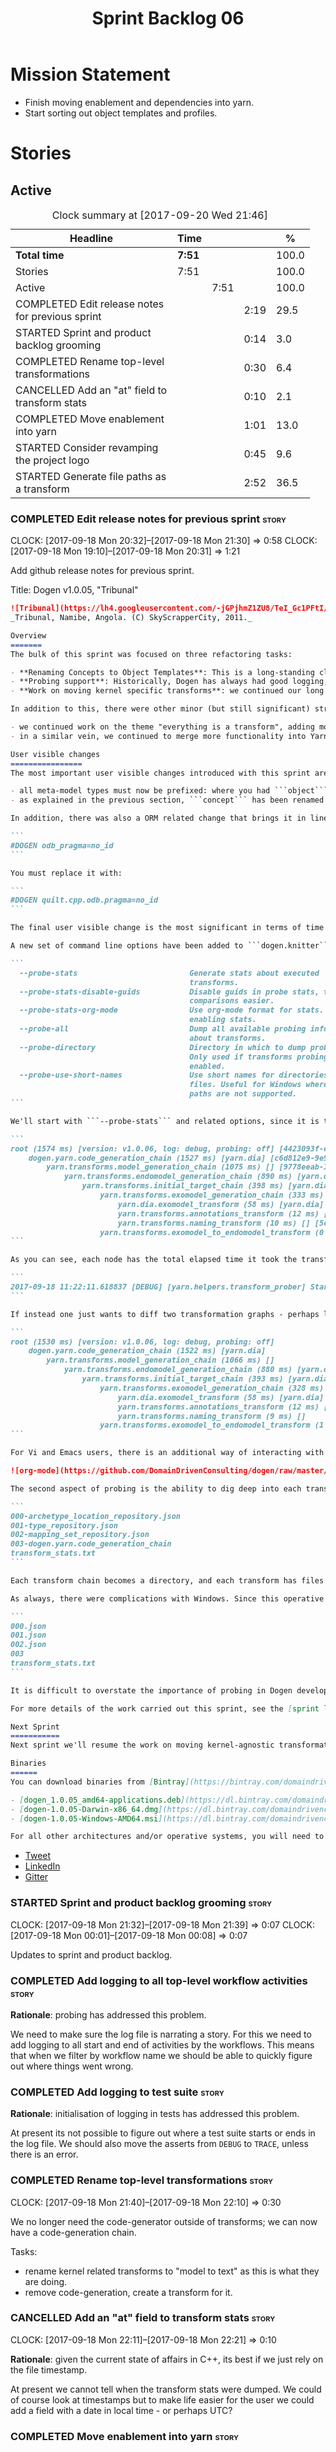 #+title: Sprint Backlog 06
#+options: date:nil toc:nil author:nil num:nil
#+todo: STARTED | COMPLETED CANCELLED POSTPONED
#+tags: { story(s) epic(e) }

* Mission Statement

- Finish moving enablement and dependencies into yarn.
- Start sorting out object templates and profiles.

* Stories

** Active

#+begin: clocktable :maxlevel 3 :scope subtree :indent nil :emphasize nil :scope file :narrow 75 :formula %
#+CAPTION: Clock summary at [2017-09-20 Wed 21:46]
| <75>                                                                        |        |      |      |       |
| Headline                                                                    | Time   |      |      |     % |
|-----------------------------------------------------------------------------+--------+------+------+-------|
| *Total time*                                                                | *7:51* |      |      | 100.0 |
|-----------------------------------------------------------------------------+--------+------+------+-------|
| Stories                                                                     | 7:51   |      |      | 100.0 |
| Active                                                                      |        | 7:51 |      | 100.0 |
| COMPLETED Edit release notes for previous sprint                            |        |      | 2:19 |  29.5 |
| STARTED Sprint and product backlog grooming                                 |        |      | 0:14 |   3.0 |
| COMPLETED Rename top-level transformations                                  |        |      | 0:30 |   6.4 |
| CANCELLED Add an "at" field to transform stats                              |        |      | 0:10 |   2.1 |
| COMPLETED Move enablement into yarn                                         |        |      | 1:01 |  13.0 |
| STARTED Consider revamping the project logo                                 |        |      | 0:45 |   9.6 |
| STARTED Generate file paths as a transform                                  |        |      | 2:52 |  36.5 |
#+TBLFM: $5='(org-clock-time% @3$2 $2..$4);%.1f
#+end:

*** COMPLETED Edit release notes for previous sprint                  :story:
    CLOSED: [2017-09-18 Mon 21:39]
    CLOCK: [2017-09-18 Mon 20:32]--[2017-09-18 Mon 21:30] =>  0:58
    CLOCK: [2017-09-18 Mon 19:10]--[2017-09-18 Mon 20:31] =>  1:21

Add github release notes for previous sprint.

Title: Dogen v1.0.05, "Tribunal"

#+begin_src markdown
![Tribunal](https://lh4.googleusercontent.com/-jGPjhmZ1ZU8/TeI_Gc1PFtI/AAAAAAAAIwQ/UBPUpWaRuHA/s894/IMG_2594.JPG)
_Tribunal, Namibe, Angola. (C) SkyScrapperCity, 2011._

Overview
=======
The bulk of this sprint was focused on three refactoring tasks:

- **Renaming Concepts to Object Templates**: This is a long-standing clean-up that needed doing. One of the key principles in Yarn is to avoid binding to language specific terms when those terms don't cleanly map across to several programming languages. Since inception, "Concepts" has been a flagrant violation, as it alludes to a C++ feature which it isn't even a proper implementation of, nor does it map to generics. With the work on profiles looming, this clean-up became ever more pressing. Granted, "object templates"  is rather more verbose - but we decided to make the change in the interest of cleaning up Yarn vocabulary. It is, at least, a more accurate reflection of this meta-model element's responsibilities.
- **Probing support**: Historically, Dogen has always had good logging, allowing us to troubleshoot most issues quickly. However, with Yarn's transition towards a transformation-based architecture, it has become increasingly difficult to figure out what each transformation is doing. The linear nature of the log does not help, given that one is trying to visualise a graph. Thus, troubleshooting of issues has slowed down noticeably, so something had to be done. Probing is the proposed solution for this problem, and it has already made  troubleshooting orders of magnitude faster. This feature is described in depth below.
- **Work on moving kernel specific transforms**: we continued our long road on moving all of the "kernel-specific" transforms which aren't actually kernel-specific into Yarn. Enablement is almost done, but it remains elusive.

In addition to this, there were other minor (but still significant) strands of work:

- we continued work on the theme "everything is a transform", adding more transform chains and cleaning up more terminology as we went along. This work is now more or less complete, with the core of Yarn providing a set of primitives that are in keeping with the literature on code generation - in particular [Model-Driven Software Engineering in Practice](https://www.amazon.co.uk/Model-Driven-Software-Engineering-Practice-Synthesis/dp/1608458822). This has greatly simplified Yarn's conceptual model and vocabulary since we can now rely on "standard" terms.
- in a similar vein, we continued to merge more functionality into Yarn, deprecating the Knit model and moving its contents as transforms into Yarn.

User visible changes
================
The most important user visible changes introduced with this sprint are related to stereotypes:

- all meta-model types must now be prefixed: where you had ```object``` you must now put ```yarn::object```. This change was done in preparation for both the generalisation of profiles, and for adding the ability to refer to object templates (née concepts) across models.
- as explained in the previous section, ```concept``` has been renamed to ```object_template```, so where you had ```concept``` you must now put ```yarn::object_template```.

In addition, there was also a ORM related change that brings it in line with all other tagged values: the low-level ODB parameter was renamed from ```odb_pragma``` to ```quilt.cpp.odb.pragma```. So, in your models, where you had:

```
#DOGEN odb_pragma=no_id
```

You must replace it with:

```
#DOGEN quilt.cpp.odb.pragma=no_id
```

The final user visible change is the most significant in terms of time spent: transform probing. As it happens, it is not really aimed at end-users, but its worth describing the feature as it may still prove to be useful.

A new set of command line options have been added to ```dogen.knitter```:

```
  --probe-stats                         Generate stats about executed
                                        transforms.
  --probe-stats-disable-guids           Disable guids in probe stats, to make
                                        comparisons easier.
  --probe-stats-org-mode                Use org-mode format for stats. Requires
                                        enabling stats.
  --probe-all                           Dump all available probing information
                                        about transforms.
  --probe-directory                     Directory in which to dump probe data.
                                        Only used if transforms probing is
                                        enabled.
  --probe-use-short-names               Use short names for directories and
                                        files. Useful for Windows where long
                                        paths are not supported.
```

We'll start with ```--probe-stats``` and related options, since it is the most likely to be of use to end users. It is now possible to dump statistics about the transform graph, allowing simple benchmarkings. When a user selects this option, a file is generated under the probing directory (configurable via ```--probe-directory```), with the name ```transform_stats.txt```. As an example, here is the ```head``` of the generation of the ```yarn``` model:

```
root (1574 ms) [version: v1.0.06, log: debug, probing: off] [4423093f-eb3e-40af-a370-b879684f7950]
    dogen.yarn.code_generation_chain (1527 ms) [yarn.dia] [c6d812e9-9e97-4084-a1e1-afd804929dc0]
        yarn.transforms.model_generation_chain (1075 ms) [] [9778eeab-107a-4c0f-a633-87ffd06fcd5c]
            yarn.transforms.endomodel_generation_chain (890 ms) [yarn.dia] [3425b8d7-7ab2-4f95-a53a-b8c4bf7e0485]
                yarn.transforms.initial_target_chain (398 ms) [yarn.dia] [229a572e-70c1-4934-be79-db7e481de5bc]
                    yarn.transforms.exomodel_generation_chain (333 ms) [yarn.dia] [240ea71b-778a-4601-8682-153ad8b78d51]
                        yarn.dia.exomodel_transform (58 ms) [yarn.dia] [5e599d88-9676-41e9-aa9a-aaf4ebb134f8]
                        yarn.transforms.annotations_transform (12 ms) [] [7d95b799-72d0-471f-a50c-bb29a0d70709]
                        yarn.transforms.naming_transform (10 ms) [] [5c768d15-7964-4d54-a9c1-f32acc452161]
                    yarn.transforms.exomodel_to_endomodel_transform (0 ms) [<dogen><yarn>] [e8ec0c9f-92f1-4b03-a755-a335beda1c44]
```

As you can see, each node has the total elapsed time it took the transform to execute. In addition, the root node of the graph contains information about the configuration, so that we can compare like with like. This includes the Dogen version, the type of logging and whether detailed probing was enabled or not. You will also not fail to notice the GUIDs next to each node in the graph. These are correlation IDs, enabling one to find the logging for each of the transforms in the log file:

```
2017-09-18 11:22:11.618837 [DEBUG] [yarn.helpers.transform_prober] Starting: yarn.transforms.endomodel_pre_processing_chain (229a572e-70c1-4934-be79-db7e481de5bc)
```

If instead one just wants to diff two transformation graphs - perhaps looking for performance changes, or changes in the composition of the grap - one can disable the GUIDs via ```--probe-stats-disable-guids```.

```
root (1530 ms) [version: v1.0.06, log: debug, probing: off]
    dogen.yarn.code_generation_chain (1522 ms) [yarn.dia]
        yarn.transforms.model_generation_chain (1066 ms) []
            yarn.transforms.endomodel_generation_chain (880 ms) [yarn.dia]
                yarn.transforms.initial_target_chain (393 ms) [yarn.dia]
                    yarn.transforms.exomodel_generation_chain (328 ms) [yarn.dia]
                        yarn.dia.exomodel_transform (58 ms) [yarn.dia]
                        yarn.transforms.annotations_transform (12 ms) []
                        yarn.transforms.naming_transform (9 ms) []
                    yarn.transforms.exomodel_to_endomodel_transform (1 ms) [<dogen><yarn>]
```

For Vi and Emacs users, there is an additional way of interacting with the transform graph: we've added an org-mode compatible dump of the graph via ```--probe-stats-org-mode```. This feature is extremely useful because it allows collapsing and expanding the graph interactively from within the editor:

![org-mode](https://github.com/DomainDrivenConsulting/dogen/raw/master/doc/blog/images/emacs_org_mode_stats.png)

The second aspect of probing is the ability to dig deep into each transform, in order to understand what it was doing. For this we can use ```--probe-all```. Once enabled, a dump is generated for each transform in the transform graph of its inputs and outputs - where applicable. These are also stored in the probe directory. The directory structure follows the graph:

```
000-archetype_location_repository.json
001-type_repository.json
002-mapping_set_repository.json
003-dogen.yarn.code_generation_chain
transform_stats.txt
```

Each transform chain becomes a directory, and each transform has files with inputs and outputs, in JSON. It is trivial to indent the JSON files and diff input with output to figure out what the transform did - or, more likely, didn't do.

As always, there were complications with Windows. Since this operative system does not support long paths, we found that probing often failed with errors because our transform graph is deeply nested and the transforms have very long names. To allow one to use this feature under Windows, we've added ```--probe-use-short-names```. This makes the files and directories a lot less meaningful, but at least it still works:

```
000.json
001.json
002.json
003
transform_stats.txt
```

It is difficult to overstate the importance of probing in Dogen development. It was already used during this sprint to quickly get to the bottom of issues in enablement, and it was found to greatly simply this task. In the future, when we have rapid JSON support, one can conceive of a feature to read the dumped data into a test to replicate some particular bug very quickly.

For more details of the work carried out this sprint, see the [sprint log](https://github.com/DomainDrivenConsulting/dogen/blob/master/doc/agile/v1/sprint_backlog_05.org).

Next Sprint
===========
Next sprint we'll resume the work on moving kernel-agnostic transformations from the kernels into yarn.

Binaries
======
You can download binaries from [Bintray](https://bintray.com/domaindrivenconsulting/Dogen) for OSX, Linux and Windows (all 64-bit):

- [dogen_1.0.05_amd64-applications.deb](https://dl.bintray.com/domaindrivenconsulting/Dogen/1.0.05/dogen_1.0.05_amd64-applications.deb)
- [dogen-1.0.05-Darwin-x86_64.dmg](https://dl.bintray.com/domaindrivenconsulting/Dogen/1.0.05/dogen-1.0.05-Darwin-x86_64.dmg)
- [dogen-1.0.05-Windows-AMD64.msi](https://dl.bintray.com/domaindrivenconsulting/Dogen/dogen-1.0.05-Windows-AMD64.msi)

For all other architectures and/or operative systems, you will need to build Dogen from source. Source downloads are available below.
#+end_src

- [[https://twitter.com/MarcoCraveiro/status/909878261852835843][Tweet]]
- [[https://www.linkedin.com/feed/update/urn:li:activity:6315644420331053056][LinkedIn]]
- [[https://gitter.im/DomainDrivenConsulting/dogen][Gitter]]

*** STARTED Sprint and product backlog grooming                       :story:
    CLOCK: [2017-09-18 Mon 21:32]--[2017-09-18 Mon 21:39] =>  0:07
    CLOCK: [2017-09-18 Mon 00:01]--[2017-09-18 Mon 00:08] =>  0:07

Updates to sprint and product backlog.

*** COMPLETED Add logging to all top-level workflow activities        :story:
    CLOSED: [2017-09-18 Mon 21:43]

*Rationale*: probing has addressed this problem.

We need to make sure the log file is narrating a story. For this we
need to add logging to all start and end of activities by the
workflows. This means that when we filter by workflow name we should
be able to quickly figure out where things went wrong.

*** COMPLETED Add logging to test suite                               :story:
    CLOSED: [2017-09-18 Mon 21:42]

*Rationale*: initialisation of logging in tests has addressed this
problem.

At present its not possible to figure out where a test suite starts or
ends in the log file. We should also move the asserts from =DEBUG= to
=TRACE=, unless there is an error.

*** COMPLETED Rename top-level transformations                        :story:
    CLOSED: [2017-09-18 Mon 22:10]
    CLOCK: [2017-09-18 Mon 21:40]--[2017-09-18 Mon 22:10] =>  0:30

We no longer need the code-generator outside of transforms; we can now
have a code-generation chain.

Tasks:

- rename kernel related transforms to "model to text" as this is what
  they are doing.
- remove code-generation, create a transform for it.

*** CANCELLED Add an "at" field to transform stats                    :story:
    CLOSED: [2017-09-18 Mon 22:21]
    CLOCK: [2017-09-18 Mon 22:11]--[2017-09-18 Mon 22:21] =>  0:10

*Rationale*: given the current state of affairs in C++, its best if we
just rely on the file timestamp.

At present we cannot tell when the transform stats were dumped. We
could of course look at timestamps but to make life easier for the
user we could add a field with a date in local time - or perhaps UTC?

*** COMPLETED Move enablement into yarn                               :story:
    CLOSED: [2017-09-19 Tue 08:36]
    CLOCK: [2017-09-19 Tue 20:58]--[2017-09-19 Tue 21:19] =>  0:21
    CLOCK: [2017-09-19 Tue 07:41]--[2017-09-19 Tue 08:01] =>  0:20
    CLOCK: [2017-09-19 Tue 07:20]--[2017-09-19 Tue 07:40] =>  0:20

It seems that the concepts around enablement are actually not kernel
specific but instead can be generalised at the meta-model level. We
need to create adequate representations in yarn to handle facets,
etc. We then need to move across the code that computes enablement
into yarn so that all kernels can make use of it.

Problems:

- we are checking to see if the hash facet is enabled with c++ 98; if
  so, we throw as this facet is incompatible. We cannot do this from
  yarn since we do not know what c++ standards are.
- because we do not have a mapping between a archetype location and
  the meta-type, we will be enabling/disabling all archetype locations
  across all meta-types.
- because we do not have element segmentation, the element extensions
  will be disabled. Actually this will probably work just the same,
  given that all elements exist.
- enablement must be done after external transformations so it picks
  up fabric types.
- we need to support formatting styles in order to be able to use the
  artefact properties from the meta-model.
- in quilt.cpp, someone did an upfront generation of all archetype
  properties against the archetype locations. We not doing that in
  yarn, so nothing is coming out. This was done during transformation
  in formattables.
- with a move into yarn, we seem to have broken the overwrite flag
  logic; changes no longer result in new code being generated.
- we also have borked the includes: dependency builder is looking into
  the formattables instead of element. However, we then run into
  segmentation issues because we cannot find forward declarations on
  the main element.

To do:

- kernel registrar type index map - done.
- assistant to latch on to element; use new element properties where
  possible.
- facet properties must be handled, and assistant must use the yarn
  version.
- c# formatter registrar type index map - done.
- bug in template instantiating: artefact expansions do not seem to
  take kernel into account - done.
- use new enabled fields.
- delete all enablement classes in c++ and enabled/overwrite properties.

*Previous Understanding*

We need to make use of the exact same logic as implemented in
=quilt.cpp= for enablement. Perhaps all of the enablement related
functionality can be lifted and grafted onto quilt without any major
changes.

*** STARTED Consider revamping the project logo                       :story:
    CLOCK: [2017-09-18 Mon 22:11]--[2017-09-18 Mon 22:56] =>  0:45

Try doing something slightly less "street".

*** STARTED Generate file paths as a transform                        :story:
    CLOCK: [2017-09-20 Wed 20:12]--[2017-09-20 Wed 21:46] =>  1:34
    CLOCK: [2017-09-19 Tue 21:42]--[2017-09-19 Tue 21:47] =>  0:05
    CLOCK: [2017-09-19 Tue 21:20]--[2017-09-19 Tue 21:41] =>  0:21
    CLOCK: [2017-09-19 Tue 17:51]--[2017-09-19 Tue 18:43] =>  0:52

Add a yarn transform for file path generation.

In order to solve this problem, we need to create a generic
architecture that compute file paths. We have two key
responsibilities:

- computing the full path, used for writing the artefact.
- computing a relative path, used for:
  - includes;
  - header guards;
  - visual studio C# projects at present, and in the future, c++ projects;
  - paths in ODB files, which requires the relative path to both the
    odb and types facets.
  - paths in CMakeLists for ODB files.
  - paths in msbuild for ODB files.

*Computing the full path*

At present we are computing the full path by having a kernel-specific
locator who loads its information as follows:

- output directory path, cpp headers output directory path; can be
  sourced from options.
- type repository: can be sourced from context.
- enable kernel directories: read from meta-data.
- module ids: already available in model.
- formatters repository: part of this can be replaced by sourcing the
  archetype location from context. However, we also use the formatter
  to generate the path.

In addition, we read data from meta-data:

- include, source directory name
- header, implementation file extension
- disable facet directories
- kernel directory name
- for each facet, facet directory name, facet postfix, archetype
  postfix

This information can all be read up front from the root annotation.

We then compute different kinds of paths:

- project path: full path to the project directory. Starts with the
  supplied output directory, skips external modules, adds model
  modules, skips internal modules. Includes_ kernel directory, if
  enabled.
- facet path: includes facet directory, internal modules, model
  modules. Handles module names differently from all other
  names. Includes file name and extension (supplied as paramters).

Finally, formatters call specific functions to obtain the full path or
include path. However, each formatter is then responsible for
supplying things such as is header file/implementation file, is
CMakeLists etc.

*Towards a more general locator architecture*

Locator needs to be able to load all of the meta-data related to:

- kernels: kernel directory, is kernel enabled
- facets: directory, postfix, archetype postfix

The biggest problem we have is that, given an element and an
archetype, we are not able to determine:

- the full path: what is the extension? is the archetype in a facet or
  not? e.g. top-level CMakeLists. Is it in a directory that lives
  outside of the project directory and outside of facet directories?
  e.g. src CMakeLists. Is it in a facet? e.g. ODB files.
- the relative paths: relative to what? how many to compute.

However, some things do have a functional relationship:

- given archetype location, you can only have one extension. One
  extension can have many archetype locations. This includes
  separating headers from implementation, etc. Formatters know the
  extension.

We could introduce two concepts:

- directory groups: project, kernel, facet, other: include,
  implementation. Directory groups contain directory groups. Directory
  groups have settings: a name; whether to add external modules,
  internal modules, model modules;

- file groups: include, implementation.

**** Merged Stories
***** Split out the file extension from the formatter

At present we have handled file extensions in one of two ways:

- we baked them in into locator, dynamically: this is the case for
  =hpp= and =cpp=, where locator is responsible for retrieving the
  meta-data related to extensions.
- we hacked them in into locator, statically: this is the case for
  CMakeLists, where the =txt= is hard-coded in.
- we hacked them in into the elements: this is the case for Visual
  Studio solutions and projects.

In reality, what we need is to create a separation between the
archetype, the extension "kind" and the actual extension. All
archetypes have a fixed "extension kind". For example, C++ headers
will always have a C++ header extension even though the actual header
extension used is not known. In other cases the extension kind has a
fixed extension (CMakeLists, Visual Studio projects, solutions). At
present this mapping is done via the multiple functions locator
supplies.

We could conceivably have an enumeration for extension kind and then
have a single function for full paths, that just takes in the
extension kind, archetype etc. This would replace the proliferation of
"full path for XYZ".

We also have the concept of inclusion paths. We should generalise this
to just "relative paths" and have a "add project directory?" flag.

***** Name all project paths according to a scheme

The locator API looks really confusing due to the various kinds of
paths. We need to catalogue them all and name them properly.

- output directory: directory into which knitter will write all files,
  unless "c++ headers output directory" is set, in which case it will
  write all files except for the headers.
- c++ headers output directory: directory in which knitter will write
  the headers. Only applicable to c++.
- include directory: aka inclusion directory; directory to place in
  the include path.

***** Handling of visual studio projects and solutions is incorrect

At present we added the extension of the solution/project to the
element name, e.g.:

: all_path_and_directory_settings.csproj

This happens to work for the simpler cases, but if we try to add a
postfix we then have a problem:

: dogen.test_models.all_path_and_directory_settings.csproj_vc15_

Projects and solutions do not seem to fit our conceptual model for the
element space. We need to somehow have distinct element IDs but yet
not associate the extension with the name directly. Up to now we never
had two distinct elements with the exact same name but generating two
different artefacts with different extensions.

This is a problem because we will need to have the ability to generate
multiple project files for different versions of visual studio.

For now we removed the project and solution postfixes:

: #DOGEN quilt.csharp.visual_studio.solution.postfix=_vs15_
: #DOGEN quilt.csharp.visual_studio.project.postfix=_vc15_

In order to fit our conceptual model, we need to make some adjustments
to our implementation of projects and solutions. First, there is only
one meta-model element for *both* projects and solutions. This is
derived from the fact that they both share a common name. The
conceptual model does not involve file extensions - or file paths for
that matter; archetypes exist only in archetype space, and their
"paths" in this space are only related to the facets they belong
to. The physical location is a property of files, which are
expressions of archetypes in "file space". Thus, there is only one
single element, provisionally called "visual studio", which has
multiple archetypes (and their associated formatters):

- solution
- project

Second, a solution and project may be instantiated multiple times,
depending on the version of visual studio and the associated
compiler. Externally users supply a visual studio version and that
internally will map to different instances of the formatters. We must
instantiate the formatters for each supported version because we may
need to create multiple versions simultaneously: his is the use case
where users want to generate projects and solutions for multiple
versions of VS at the same time.

THe good news is that we already have something similar: master
includes. We can adapt a lot of the logic we have for master
includes. There are some differences though:

- we will have multiple instances on the same facet.
- we need some external mechanism to determine if a given version is
  enabled. We could force users to enter the "enabled" property for
  each version in the meta-data, but that would get really messy since
  there are only a few valid combinations of solution and project
  version. Its better if users supply the Visual Studio versions and
  we infer the solution and projects to enable. But we do not have a
  mechanism for this at present. We could add a "is enabled" to
  formatters like we did for helpers, supplying the element; we would
  then check the Visual Studio version in the element and return false
  if it didn't match the formatters version. Or we could change the
  formatter's interface to return optional artefact. Whilst this is a
  bit more painful - we'd have to change all formatters - it fits the
  code structure slightly better.
- we need to have different file names depending on the
  version. Worse: if there is just a single version we do not need to
  have a "version prefix". If there are multiple versions we need to
  add the prefix. The fist use case is easy: we already have archetype
  prefixes; we just need to add a prefix for each version. The second
  part requires some hacking. We could have an option in locator:
  "apply archetype postfix" supplied as an argument. Since we have the
  Visual Studio element we have visibility of all enabled versions.

***** Add a "flat directory" mode

It would be nice to have a mode in which all files get placed in a
single-directory: no src, include, etc – just one big folder with all
files.

Actually we can already achieve this:

- set =quilt.cpp.disable_facet_directories= to true
- set =quilt.cpp.include_directory_name= to empty
- set =quilt.cpp.source_directory_name= to empty

It is however a bit painful. It would be nice to have a shorthand for
this, which could be the "flat directory" mode. It is also compatible
with split project mode (we just have flat directories in two
different top-level directories), which is nice.

We should check that =enable_unique_file_names= is set to true.

Key: =quilt.cpp.flat_directory_mode.enabled=.

*** Tidy-up fabric                                                    :story:

Now we have dynamic transforms, we don't really need all the classlets
we've created in fabric. We can get away with probably just the
dynamic transform, calling all the factories.

*** Clean-up archetype locations modeling                             :story:

We now have a large number of containers with different aspects of
archetype locations data. We need to look through all of the usages of
archetype locations and see if we can make the data structures a bit
more sensible. For example, we should use archetype location id's
where possible and only use the full type where required.

Notes:

- formatters could return id's?
- add an ID to archetype location; create a builder like name builder
  and populate ID as part of the build process.

*** Use element ids for associations                                  :story:

There doesn't seem a need for having entire names for associations;
these are used to find information by ID anyway. We should try to
convert them to element id's instead and see what breaks.

- transparent, opaque associations
- base, derived visitor
- contained by

We can't do this for:

- visitor: we use the name in the formatter.

*** Add facet validation against language standard                    :story:

With the move of enablement to yarn, we can no longer validate facets
against the language standard. For example, we should not allow
hashing on C++ 98. The code was as follows:

#+begin_src c++
void enablement_expander::validate_enabled_facets(
    const global_enablement_configurations_type& gcs,
    const formattables::cpp_standards cs) const {
    BOOST_LOG_SEV(lg, debug) << "Validating enabled facets.";

    if (cs == formattables::cpp_standards::cpp_98) {
        using formatters::hash::traits;
        const auto arch(traits::class_header_archetype());

        const auto i(gcs.find(arch));
        if (i == gcs.end()) {
            BOOST_LOG_SEV(lg, error) << archetype_not_found << arch;
            BOOST_THROW_EXCEPTION(expansion_error(archetype_not_found + arch));
        }

        const auto& gc(i->second);
        if (gc.facet_enabled()) {
            const auto fctn(gc.facet_name());
            BOOST_LOG_SEV(lg, error) << incompatible_facet << fctn;
            BOOST_THROW_EXCEPTION(expansion_error(incompatible_facet + fctn));
        }
    }

    BOOST_LOG_SEV(lg, debug) << "Validated enabled facets.";
}
#+end_src

It was called from the main transform method in enablement transform,
prior to uptading facet enablement.

*** Tidy-up assistant API                                             :story:

Now we have element in assistant we can start removing the need for
element in the calls, making the templates simpler.

*** Facets incompatible with standards                                :story:

Some facets may not be supported for all settings of a language. For
example the hash facet is not compatible with C++ 98. We need to have
some kind of facet/formatter level validation for this.

*** Handcrafted templates                                             :story:

At present we generate constructors, swap, etc. for handcrafted
classes. Ideally users should be able to create a profile that enables
the things they want to see on a template and then associate it with a
stereotype. For this we will need aspect support.

*** Drop the original extension in tailor                             :story:

Filenames in tailor look weird:

: dart.dia.json

it should just be:

: dart.json

*** Move dependencies into yarn                                       :story:

Actually the dependencies will be generated at the kernel level
because 99% of the code is kernel specific. However, we need to make
it an external transform.

Tasks:

- create the locator in the C++ external transform
- create a dependencies transform that uses the existing include
  generation code.

*Previous understanding*

It seems all languages we support have some form of "dependencies":

- in c++ these are the includes
- in c# these are the usings
- in java these are the imports

So, it would make sense to move these into yarn. The process of
obtaining the dependencies must still be done in a kernel dependent
way because we need to build any language-specific structures that the
dependencies builder requires. However, we can create an interface for
the dependencies builder in yarn and implement it in each kernel. Each
kernel must also supply a factory for the builders.

*** Consider folding quilt into yarn                                  :story:

In the far distant future, when we finally finish merging all the
quilt specific stuff into yarn (e.g. formattables), it actually makes
sense to deprecate quilt as a concept. Yarn then becomes the central
point, and frontends and backends are just implementations that hook
into it. Thus we then have simply =yarn.cpp= and =yarn.csharp=.

However, there is still a concept that needs to be captured: the
kernel. That is, a set of backends that work together to provide some
kind of "service". In quilt's case the basic type definitions. We
could potentially want to implement other backends that are totally
distinct from quilt. However, we still do not have a concrete use case
for this. Thus it may make more sense to just fold now and worry about
these more flexible use cases when they arrive. We can always rename.

*** Code-generate annotations type templates                          :story:

Tasks:

- create a meta-model element for type templates. Add container in
  exomodel for it. Name: =yarn::annotation_type_template=?
- add frontend support for the type template element.
- add a transform that reads all the meta-data from type templates and
  populates the yarn element of the type template. Add this transform
  to the exomodel transforms, at the end of the chain (e.g. after
  annotations).
- create a meta-model element for the initialiser of type templates,
  made up of all type templates in the model. Add a container of
  initialiser in endomodel.
- add a transform that moves all of the type templates into the
  initialiser. This can be done as part of the exomodel to endomodel
  transform. Or maybe we should have a stand alone transform, and the
  final transform simply ignores type templates.
- create a registrar in annotations that registers type templates.
- create a stitch template for the initialiser, taking the registrar
  as an argument, and registering all type templates.
- add all type templates to all models, and generate the type
  initialisers.
- hook the type initialisers to the initialisers.
- change type group repository to initialise from the registrar.
- delete all type groups JSON and hydrator and related code.

Merged stories:

*Initialisation of meta-data*

At present we are reading meta-data files for every transformation. In
reality, it makes no sense to allow the meta-data files to change
dynamically, because the consumers of the meta-data are hard-coded. So
it would make more sense to treat them as a initialisation step. This
will make even more sense when we code-generate the types instead of
using JSON. Then we can hook up the generated code to the
initialisers.

*** Cannot make qualified references to concepts                      :story:

At present it is not possible to consume concepts defined in a
referenced model, nor is it possible to refer to a concept in a
different module from the module in which the element is in, e.g.: say
concept C0 is declared in module M0; all types of M0 can have C0 as
stereotype and that will resolve. However any types on any other
module cannot see the concept.

One suggestion is to allow scoped names in stereotypes:
=module::Concept=.

The heuristic for concept resolution is then:

- external modules are never part of the scoped name;
- on a scoped concept with M names, we first start by assuming that
  the first name is the model module and M-2 is/are the internal
  module(s). We try this for all names in M-2, e.g. first two names
  are model modules and M-3 names are internal modules and so forth.

*** Add support for object templates that work cross-model            :story:

We've implemented support for cross-model inheritance in sprint 87 but
we did not cover object templates. Most of the approach is the same,
but unfortunately we can't just reuse it.

Tasks:

- we need a refines field which is a text collection.
- we need refinement settings, factory etc.
- update parsing expander.

*** Move formatting styles into yarn                                  :story:

We need to support the formatting styles at the meta-model level.

*** Throw on unsupported stereotypes                                  :story:

In some cases we may support a feature in one language but not on
others like say ORM at present. If a user requests ORM in a C# model,
we should throw.

If we are in compatibility mode, however, we should not throw.

Note that we are already throwing if a stereotype is totally
unknown. The problem here is that the stereotype is known, but not
supported for all kernels. This is a bit trickier.

We also need to check the existing code in stereotypes transform to
stop trowing if compatibility flag is on.

*** Change order of includes according to Lakos major design rule     :story:

Lakos says:

#+begin_quote
The .c file of every component should include its own .h file as the
first substantive line of code.
#+end_quote

We decided to include it as the last line. However, Lakos approach has
the side-effect of automatically detecting headers that are missing
includes. We used to do this manually by generating =.cpp= files that
just included the header but then had to remove it because it was
slowing down compilation. With Lakos approach we get the best of both
worlds.

We need to also update the generated code to follow this
approach. This will require some thinking.

*** Move element segmentation into yarn                               :story:

We've added the notion that an element can be composed of other
elements in quilt, in order to handle forward declarations. However,
with a little bit of effort we can generalise it into yarn. It would
be useful for other things such as inner classes. We don't need to
actually implement inner classes right now but we should make sure the
moving of this feature into yarn is compatible with it.

Notes:

- seems like we have two use cases: a) we need all elements, master
  and extensions and we don't really care about which is which. b) we
  only want masters. However, we must be able to access the same
  element properties from either the master or the extension. Having
  said all that, it seems we don't really need all of the element
  properties for both - forward declarations probably only need:
  decoration and artefact properties.
- we don't seem to use the map in formattables model anywhere, other
  than to find master/extension elements.
- Yarn model could have two simple list containers (masters and
  all). Or maybe we don't even need this to start off with, we can
  just iterate and skip extensions where required.
- so in conclusion, we to move decoration, enablement and dependencies
  into yarn (basically decoration and artefact properties) first and
  then see where segmentation ends.

Tasks:

- add a concept for element extensions: =Extensible=. Contains a list
  of element pointers.
- populate it with the extensions.
- change enablement to merge all element properties of extensible
  elements.

*** Create a yarn locator                                             :story:

We need to move all functionality which is not kernel specific into
yarn for the locator. This will exist in the helpers namespace. We
then need to implement the C++ locator as a composite of yarn
locator. It will live in fabric.

*Other Notes*

At present we have multiple calls in locator, which are a bit
ad-hoc. We could potentially create a pattern. Say for C++, we have
the following parameters:

- relative or full path
- include or implementation: this is simultaneously used to determine
  the placement (below) and the extension.
- meta-model element:
- "placement": top-level project directory, source directory or
  "natural" location inside of facet.
- archetype location: used to determine the facet and archetype
  postfixes.

E.g.:

: make_full_path_for_enumeration_implementation

Interestingly, the "placement" is a function of the archetype location
(a given artefact has a fixed placement). So a naive approach to this
seems to imply one could create a data driven locator, that works for
all languages if supplied suitable configuration data. To generalise:

- project directory is common to all languages.
- source or include directories become "project
  sub-directories". There is a mapping between the artefact location
  and a project sub-directory.
- there is a mapping between the artefact location and the facet and
  artefact postfixes.
- extensions are a slight complication: a) we want to allow users to
  override header/implementation extensions, but to do it so for the
  entire project (except maybe for ODB files). However, what yarn's
  locator needs is a mapping of artefact location to  extension. It
  would be a tad cumbersome to have to specify extensions one artefact
  location at a time. So someone has to read a kernel level
  configuration parameter with the artefact extensions and expand it
  to the required mappings. Whilst dealing with this we also have the
  issue of elements which have extension in their names such as visual
  studio projects and solutions. The correct solution is to implement
  these using element extensions, and to remove the extension from the
  element name.
- each kernel can supply its configuration to yarn's locator via the
  kernel interface. This is fairly static so it can be supplied early
  on during initialisation.
- there is still something not quite right. We are performing a
  mapping between some logical space (the modeling space) and the
  physical space (paths in the filesystem). Some modeling elements
  such as the various CMakeLists.txt do not have enough information at
  the logical level to tell us about their location; at present the
  formatter itself gives us this hint ("include cmakelists" or "source
  cmakelists"?). It would be annoying to have to split these into
  multiple archetypes just so we can have a function between the
  archetype location and the physical space. Although, if this is the
  only case of a modeling element not mapping uniquely, perhaps we
  should do exactly this.
- However, we still have inclusion paths to worry about. As we done
  with the source/include directories, we need to somehow create a
  concept of inclusion path which is not language specific; "relative
  path" and "requires relative path" perhaps? These could be a
  function of archetype location.

*** Add a modeline to stitch                                          :story:

It would be nice to be able to supply the mode and other emacs
properties to stitch templates. For that we just need a special KVP
used at the top that contains the modeline:

: <#@ modeline="-*- mode: poly-stitch; tab-width: 4; indent-tabs-mode: nil; -*-" #>

Stitch can read this KVP and ignore it.

*** Create "opaque" kernel and element properties                     :story:

As part of the element container, we can have a set of base classes
that are empty: =opaque_element_properties=. This class is then
specialised in each kernel with the properties that are specific to
it. We probably need an equivalent for:

- kernel level properties
- element level properties
- attribute level properties.

We then have to do a lot of casting in the helpers.

Once we got these opaque properties, we can then create "kernel
specific expanders" which are passed in to the yarn workflow. These
populate the opaque properties.

*** Move helpers into yarn                                            :story:

Looking at helpers, it is clear that they are common to all
languages. We just need to rename the terminology slightly -
particularly wrt to streaming properties - and then move this code
across into yarn.

*** Move facet properties into yarn                                   :story:

We should be able to handle these generically in yarn.

*** Move ORM camel-case and databases into yarn                       :story:

We should handle this property at the ORM level, rather than at the
ODB level.

Similarly, we should move the ODB databases into yarn and make that a
ORM-level concept.

*** Distinguish between meta-types that require canonical archetypes  :story:

At present it is not possible to know which meta-types require
canonical archetypes and which don't. In the validation we said:

:         * We must have one canonical formatter per type per facet.
:         * FIXME: this check is broken at the moment because this is
:         * only applicable to yarn types, not fabric types. It is also
:         * not applicable to forward declarations. We need some
:         * additional information from yarn to be able to figure out
:         * which types must have a canonical archetype.

We should have some kind of flag in yarn to distinguish. This still
requires a bit of thinking.

*** Tidy-up of inclusion terminology                                  :story:

Random notes:

- imports and exports
- some types support both (headers)
- some support imports only (cpp)
- some support neither (cmakelists, etc).

** Deprecated
